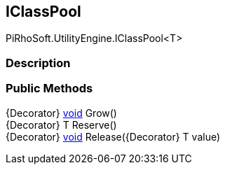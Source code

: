 [#engine/i-class-pool]

## IClassPool

PiRhoSoft.UtilityEngine.IClassPool<T>

### Description

### Public Methods

{Decorator} https://docs.microsoft.com/en-us/dotnet/api/System.Void[void^] Grow()::

{Decorator} T Reserve()::

{Decorator} https://docs.microsoft.com/en-us/dotnet/api/System.Void[void^] Release({Decorator} T value)::
